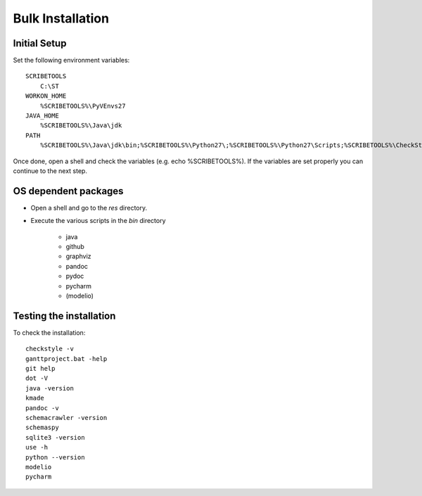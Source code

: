 Bulk Installation
=================



Initial Setup
-----------------------------
Set the following environment variables::

    SCRIBETOOLS
        C:\ST
    WORKON_HOME
        %SCRIBETOOLS%\PyVEnvs27
    JAVA_HOME
        %SCRIBETOOLS%\Java\jdk
    PATH
        %SCRIBETOOLS%\Java\jdk\bin;%SCRIBETOOLS%\Python27\;%SCRIBETOOLS%\Python27\Scripts;%SCRIBETOOLS%\CheckStyle;%SCRIBETOOLS%\UseOCL\bin;%SCRIBETOOLS%\Graphviz\bin;%SCRIBETOOLS%\KMADe;%SCRIBETOOLS%\SQLite;%SCRIBETOOLS%\SchemaCrawler;%SCRIBETOOLS%\SchemaCrawler\_schemacrawler;%SCRIBETOOLS%\SchemaSpy;%SCRIBETOOLS%\ModelioCommercial;%SCRIBETOOLS%\ModelioOpen;%SCRIBETOOLS%\PyCharmCommercial\bin;%SCRIBETOOLS%\PyCharmOpen\bin;%SCRIBETOOLS%\GanttProject;%SCRIBETOOLS%\Git\cmd;%SCRIBETOOLS%\Pandoc

Once done, open a shell and check the variables (e.g. echo %SCRIBETOOLS%). If
the variables are set properly you can continue to the next step.


OS dependent packages
---------------------

*   Open a shell and go to the `res` directory.
*   Execute the various scripts in the `bin` directory

        * java
        * github
        * graphviz
        * pandoc
        * pydoc
        * pycharm
        * (modelio)

Testing the installation
------------------------

To check the installation::

    checkstyle -v
    ganttproject.bat -help
    git help
    dot -V
    java -version
    kmade
    pandoc -v
    schemacrawler -version
    schemaspy
    sqlite3 -version
    use -h
    python --version
    modelio
    pycharm

